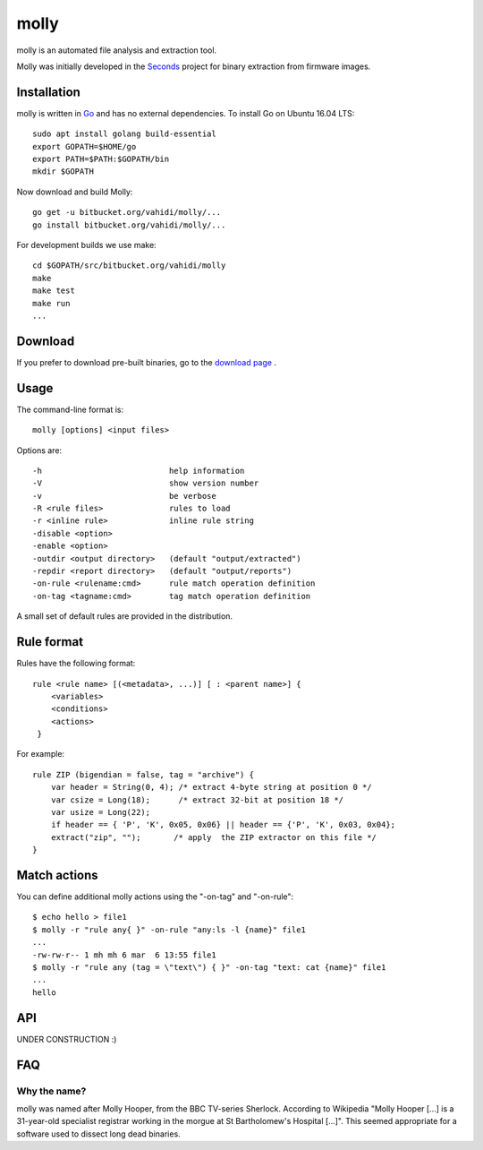 molly
=====

molly is an automated file analysis and extraction tool.


Molly was initially developed in the `Seconds <http://www.secondssolutions.com/>`_
project for binary extraction from firmware images.


Installation
------------

molly is written in `Go <https://golang.org>`_ and has no external dependencies.
To install Go on Ubuntu 16.04 LTS::

   sudo apt install golang build-essential
   export GOPATH=$HOME/go
   export PATH=$PATH:$GOPATH/bin
   mkdir $GOPATH

Now download and build Molly::

    go get -u bitbucket.org/vahidi/molly/...
    go install bitbucket.org/vahidi/molly/...

For development builds we use make::

    cd $GOPATH/src/bitbucket.org/vahidi/molly
    make
    make test
    make run
    ...


Download
--------

If you prefer to download pre-built binaries, go to the
`download page <https://bitbucket.org/vahidi/molly/downloads/>`_ .


Usage
-----

The command-line format is::

    molly [options] <input files>

Options are::

   -h	                        help information
   -V	                        show version number
   -v	                        be verbose
   -R <rule files>              rules to load
   -r <inline rule>             inline rule string
   -disable <option>
   -enable <option>
   -outdir <output directory>   (default "output/extracted")
   -repdir <report directory>   (default "output/reports")
   -on-rule <rulename:cmd>      rule match operation definition
   -on-tag <tagname:cmd>        tag match operation definition

A small set of default rules are provided in the distribution.


Rule format
-----------

Rules have the following format::

   rule <rule name> [(<metadata>, ...)] [ : <parent name>] {
       <variables>
       <conditions>
       <actions>
    }

For example::

    rule ZIP (bigendian = false, tag = "archive") {
        var header = String(0, 4); /* extract 4-byte string at position 0 */
        var csize = Long(18);      /* extract 32-bit at position 18 */
        var usize = Long(22);
        if header == { 'P', 'K', 0x05, 0x06} || header == {'P', 'K', 0x03, 0x04};
        extract("zip", "");       /* apply  the ZIP extractor on this file */
    }


Match actions
-------------

You can define additional molly actions using the "-on-tag" and "-on-rule"::

    $ echo hello > file1
    $ molly -r "rule any{ }" -on-rule "any:ls -l {name}" file1
    ...
    -rw-rw-r-- 1 mh mh 6 mar  6 13:55 file1
    $ molly -r "rule any (tag = \"text\") { }" -on-tag "text: cat {name}" file1
    ...
    hello





API
---

UNDER CONSTRUCTION :)


FAQ
---


Why the name?
~~~~~~~~~~~~~

molly was named after Molly Hooper, from the BBC TV-series Sherlock.
According to Wikipedia "Molly Hooper [...] is a 31-year-old specialist registrar
working in the morgue at St Bartholomew's Hospital [...]". This seemed appropriate
for a software used to dissect long dead binaries.
